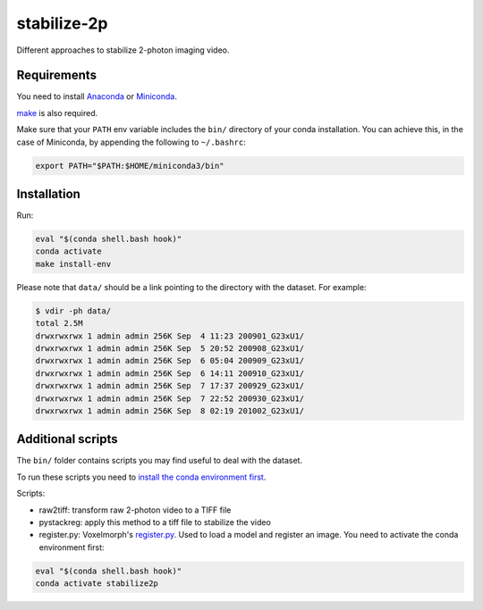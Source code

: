 stabilize-2p
============

Different approaches to stabilize 2-photon imaging video.

Requirements
------------

You need to install
`Anaconda <https://docs.anaconda.com/anaconda/install/linux/>`__ or
`Miniconda <https://docs.conda.io/en/latest/miniconda.html#linux-installers>`__. 

`make <https://www.gnu.org/software/make//>`_ is also required.

Make sure that your ``PATH`` env variable includes the ``bin/``
directory of your conda installation. You can achieve this, in the case
of Miniconda, by appending the following to ``~/.bashrc``:

.. code:: bash

    export PATH="$PATH:$HOME/miniconda3/bin"

Installation
------------

Run:

.. code:: shell

    eval "$(conda shell.bash hook)"
    conda activate
    make install-env

Please note that ``data/`` should be a link pointing to the directory
with the dataset. For example:

.. code:: shell

    $ vdir -ph data/
    total 2.5M
    drwxrwxrwx 1 admin admin 256K Sep  4 11:23 200901_G23xU1/
    drwxrwxrwx 1 admin admin 256K Sep  5 20:52 200908_G23xU1/
    drwxrwxrwx 1 admin admin 256K Sep  6 05:04 200909_G23xU1/
    drwxrwxrwx 1 admin admin 256K Sep  6 14:11 200910_G23xU1/
    drwxrwxrwx 1 admin admin 256K Sep  7 17:37 200929_G23xU1/
    drwxrwxrwx 1 admin admin 256K Sep  7 22:52 200930_G23xU1/
    drwxrwxrwx 1 admin admin 256K Sep  8 02:19 201002_G23xU1/

Additional scripts
------------------

The ``bin/`` folder contains scripts you may find useful to deal with
the dataset.

To run these scripts you need to `install the conda environment
first <#installation>`__.

Scripts:

-  raw2tiff: transform raw 2-photon video to a TIFF file
-  pystackreg: apply this method to a tiff file to stabilize the video
-  register.py: Voxelmorph's
   `register.py <https://github.com/voxelmorph/voxelmorph/blob/dev/scripts/tf/register.py>`__.
   Used to load a model and register an image. You need to activate the
   conda environment first:

.. code:: shell 

   eval "$(conda shell.bash hook)"
   conda activate stabilize2p


